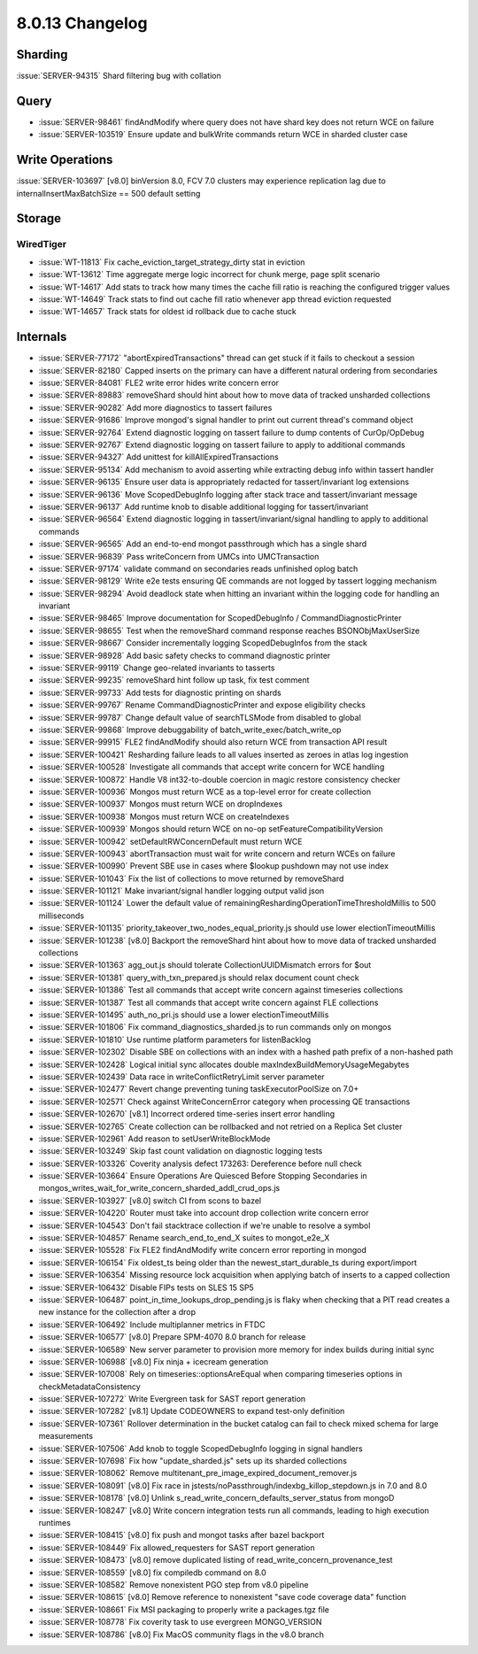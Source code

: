 .. _8.0.13-changelog:

8.0.13 Changelog
----------------

Sharding
~~~~~~~~

:issue:`SERVER-94315` Shard filtering bug with collation

Query
~~~~~

- :issue:`SERVER-98461` findAndModify where query does not have shard
  key does not return WCE on failure
- :issue:`SERVER-103519` Ensure update and bulkWrite commands return WCE
  in sharded cluster case

Write Operations
~~~~~~~~~~~~~~~~

:issue:`SERVER-103697` [v8.0] binVersion 8.0, FCV 7.0 clusters may
experience replication lag due to internalInsertMaxBatchSize == 500
default setting

Storage
~~~~~~~


WiredTiger
``````````

- :issue:`WT-11813` Fix cache_eviction_target_strategy_dirty stat in
  eviction
- :issue:`WT-13612` Time aggregate merge logic incorrect for chunk
  merge, page split scenario
- :issue:`WT-14617` Add stats to track how many times the cache fill
  ratio is reaching the configured trigger values
- :issue:`WT-14649` Track stats to find out cache fill ratio whenever
  app thread eviction requested
- :issue:`WT-14657` Track stats for oldest id rollback due to cache
  stuck

Internals
~~~~~~~~~

- :issue:`SERVER-77172` "abortExpiredTransactions" thread can get stuck
  if it fails to checkout a session
- :issue:`SERVER-82180` Capped inserts on the primary can have a
  different natural ordering from secondaries
- :issue:`SERVER-84081` FLE2 write error hides write concern error
- :issue:`SERVER-89883` removeShard should hint about how to move data
  of tracked unsharded collections
- :issue:`SERVER-90282` Add more diagnostics to tassert failures
- :issue:`SERVER-91686` Improve mongod's signal handler to print out
  current thread's command object
- :issue:`SERVER-92764` Extend diagnostic logging on tassert failure to
  dump contents of CurOp/OpDebug
- :issue:`SERVER-92767` Extend diagnostic logging on tassert failure to
  apply to additional commands
- :issue:`SERVER-94327` Add unittest for killAllExpiredTransactions
- :issue:`SERVER-95134` Add mechanism to avoid asserting while
  extracting debug info within tassert handler
- :issue:`SERVER-96135` Ensure user data is appropriately redacted for
  tassert/invariant log extensions
- :issue:`SERVER-96136` Move ScopedDebugInfo logging after stack trace
  and tassert/invariant message
- :issue:`SERVER-96137` Add runtime knob to disable additional logging
  for tassert/invariant
- :issue:`SERVER-96564` Extend diagnostic logging in
  tassert/invariant/signal handling to apply to additional commands
- :issue:`SERVER-96565` Add an end-to-end mongot passthrough which has a
  single shard
- :issue:`SERVER-96839` Pass writeConcern from UMCs into UMCTransaction
- :issue:`SERVER-97174` validate command on secondaries reads unfinished
  oplog batch
- :issue:`SERVER-98129` Write e2e tests ensuring QE commands are not
  logged by tassert logging mechanism
- :issue:`SERVER-98294` Avoid deadlock state when hitting an invariant
  within the logging code for handling an invariant
- :issue:`SERVER-98465` Improve documentation for ScopedDebugInfo /
  CommandDiagnosticPrinter
- :issue:`SERVER-98655` Test when the removeShard command response
  reaches BSONObjMaxUserSize
- :issue:`SERVER-98667` Consider incrementally logging ScopedDebugInfos
  from the stack
- :issue:`SERVER-98928` Add basic safety checks to command diagnostic
  printer
- :issue:`SERVER-99119` Change geo-related invariants to tasserts
- :issue:`SERVER-99235` removeShard hint follow up task, fix test
  comment
- :issue:`SERVER-99733` Add tests for diagnostic printing on shards
- :issue:`SERVER-99767` Rename CommandDiagnosticPrinter and expose
  eligibility checks
- :issue:`SERVER-99787` Change default value of searchTLSMode from
  disabled to global
- :issue:`SERVER-99868` Improve debuggability of
  batch_write_exec/batch_write_op
- :issue:`SERVER-99915` FLE2 findAndModify should also return WCE from
  transaction API result
- :issue:`SERVER-100421` Resharding failure leads to all values inserted
  as zeroes in atlas log ingestion
- :issue:`SERVER-100528` Investigate all commands that accept write
  concern for WCE handling
- :issue:`SERVER-100872`  Handle V8 int32-to-double coercion in magic
  restore consistency checker
- :issue:`SERVER-100936` Mongos must return WCE as a top-level error for
  create collection
- :issue:`SERVER-100937` Mongos must return WCE on dropIndexes
- :issue:`SERVER-100938` Mongos must return WCE on createIndexes
- :issue:`SERVER-100939` Mongos should return WCE on no-op
  setFeatureCompatibilityVersion
- :issue:`SERVER-100942` setDefaultRWConcernDefault must return WCE
- :issue:`SERVER-100943` abortTransaction must wait for write concern
  and return WCEs on failure
- :issue:`SERVER-100990` Prevent SBE use in cases where $lookup pushdown
  may not use index
- :issue:`SERVER-101043` Fix the list of collections to move returned by
  removeShard
- :issue:`SERVER-101121` Make invariant/signal handler logging output
  valid json
- :issue:`SERVER-101124` Lower the default value of
  remainingReshardingOperationTimeThresholdMillis to 500 milliseconds
- :issue:`SERVER-101135` priority_takeover_two_nodes_equal_priority.js
  should use lower electionTimeoutMillis
- :issue:`SERVER-101238` [v8.0] Backport the removeShard hint about how
  to move data of tracked unsharded collections
- :issue:`SERVER-101363` agg_out.js should tolerate
  CollectionUUIDMismatch errors for $out
- :issue:`SERVER-101381` query_with_txn_prepared.js should relax
  document count check
- :issue:`SERVER-101386` Test all commands that accept write concern
  against timeseries collections
- :issue:`SERVER-101387` Test all commands that accept write concern
  against FLE collections
- :issue:`SERVER-101495` auth_no_pri.js should use a lower
  electionTimeoutMillis
- :issue:`SERVER-101806` Fix command_diagnostics_sharded.js to run
  commands only on mongos
- :issue:`SERVER-101810` Use runtime platform parameters for
  listenBacklog
- :issue:`SERVER-102302` Disable SBE on collections with an index with a
  hashed path prefix of a non-hashed path
- :issue:`SERVER-102428` Logical initial sync allocates double
  maxIndexBuildMemoryUsageMegabytes
- :issue:`SERVER-102439` Data race in writeConflictRetryLimit server
  parameter
- :issue:`SERVER-102477` Revert change preventing tuning
  taskExecutorPoolSize on 7.0+
- :issue:`SERVER-102571` Check against WriteConcernError category when
  processing QE transactions
- :issue:`SERVER-102670` [v8.1] Incorrect ordered time-series insert
  error handling
- :issue:`SERVER-102765` Create collection can be rollbacked and not
  retried on a Replica Set cluster
- :issue:`SERVER-102961` Add reason to setUserWriteBlockMode
- :issue:`SERVER-103249` Skip fast count validation on diagnostic
  logging tests
- :issue:`SERVER-103326` Coverity analysis defect 173263: Dereference
  before null check
- :issue:`SERVER-103664` Ensure Operations Are Quiesced Before Stopping
  Secondaries in
  mongos_writes_wait_for_write_concern_sharded_addl_crud_ops.js
- :issue:`SERVER-103927` [v8.0] switch CI from scons to bazel
- :issue:`SERVER-104220` Router must take into account drop collection
  write concern error
- :issue:`SERVER-104543` Don't fail stacktrace collection if we're
  unable to resolve a symbol
- :issue:`SERVER-104857` Rename search_end_to_end_X suites to
  mongot_e2e_X
- :issue:`SERVER-105528` Fix FLE2 findAndModify write concern error
  reporting in mongod
- :issue:`SERVER-106154` Fix oldest_ts being older than the
  newest_start_durable_ts during export/import
- :issue:`SERVER-106354` Missing resource lock acquisition when applying
  batch of inserts to a capped collection
- :issue:`SERVER-106432` Disable FIPs tests on SLES 15 SP5
- :issue:`SERVER-106487` point_in_time_lookups_drop_pending.js is flaky
  when checking that a PIT read creates a new instance for the
  collection after a drop
- :issue:`SERVER-106492` Include multiplanner metrics in FTDC
- :issue:`SERVER-106577` [v8.0] Prepare SPM-4070 8.0 branch for release
- :issue:`SERVER-106589` New server parameter to provision more memory
  for index builds during initial sync
- :issue:`SERVER-106988` [v8.0] Fix ninja + icecream generation
- :issue:`SERVER-107008` Rely on timeseries::optionsAreEqual when
  comparing timeseries options in checkMetadataConsistency
- :issue:`SERVER-107272` Write Evergreen task for SAST report generation
- :issue:`SERVER-107282` [v8.1] Update CODEOWNERS to expand test-only
  definition
- :issue:`SERVER-107361` Rollover determination in the bucket catalog
  can fail to check mixed schema for large measurements
- :issue:`SERVER-107506` Add knob to toggle ScopedDebugInfo logging in
  signal handlers
- :issue:`SERVER-107698` Fix how "update_sharded.js" sets up its sharded
  collections
- :issue:`SERVER-108062` Remove
  multitenant_pre_image_expired_document_remover.js
- :issue:`SERVER-108091` [v8.0] Fix race in
  jstests/noPassthrough/indexbg_killop_stepdown.js in 7.0 and 8.0
- :issue:`SERVER-108178` [v8.0] Unlink
  s_read_write_concern_defaults_server_status from mongoD
- :issue:`SERVER-108247` [v8.0] Write concern integration tests run all
  commands, leading to high execution runtimes
- :issue:`SERVER-108415` [v8.0] fix push and mongot tasks after bazel
  backport
- :issue:`SERVER-108449` Fix allowed_requesters for SAST report
  generation
- :issue:`SERVER-108473` [v8.0] remove duplicated listing of
  read_write_concern_provenance_test
- :issue:`SERVER-108559` [v8.0] fix compiledb command on 8.0
- :issue:`SERVER-108582` Remove nonexistent PGO step from v8.0 pipeline
- :issue:`SERVER-108615` [v8.0] Remove reference to nonexistent "save
  code coverage data" function
- :issue:`SERVER-108661` Fix MSI packaging to properly write a
  packages.tgz file
- :issue:`SERVER-108778` Fix coverity task to use evergreen
  MONGO_VERSION
- :issue:`SERVER-108786` [v8.0] Fix MacOS community flags in the v8.0
  branch

